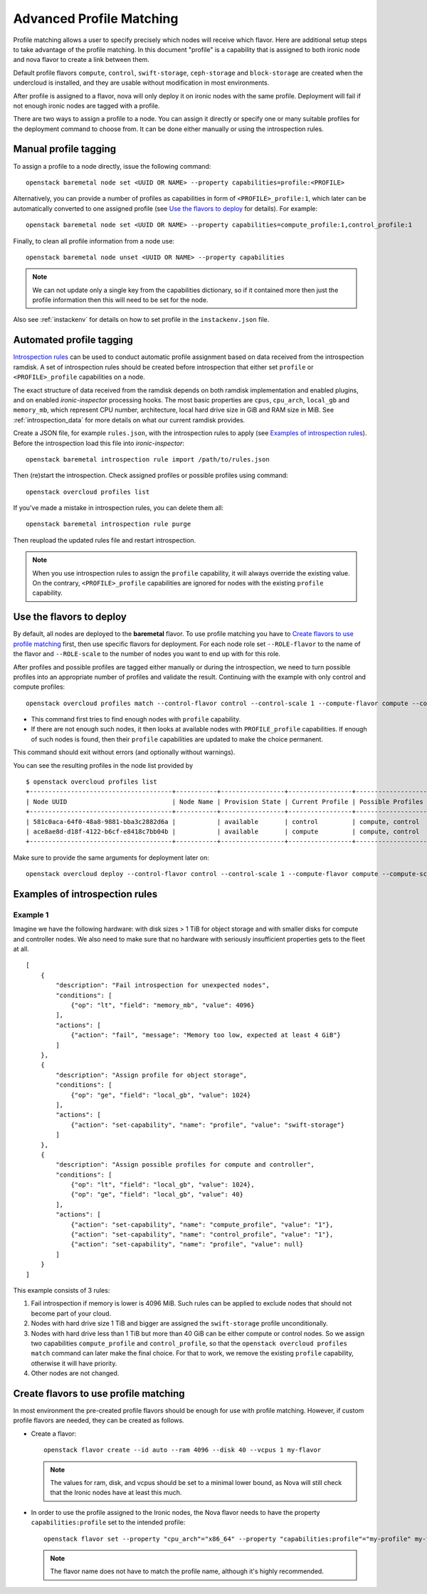 Advanced Profile Matching
=========================

Profile matching allows a user to specify precisely which nodes will receive
which flavor. Here are additional setup steps to take advantage of the profile
matching. In this document "profile" is a capability that is assigned to both
ironic node and nova flavor to create a link between them.

Default profile flavors ``compute``, ``control``, ``swift-storage``,
``ceph-storage`` and ``block-storage`` are created when the undercloud is
installed, and they are usable without modification in most environments.

After profile is assigned to a flavor, nova will only deploy it on ironic
nodes with the same profile. Deployment will fail if not enough ironic nodes
are tagged with a profile.

There are two ways to assign a profile to a node. You can assign it directly
or specify one or many suitable profiles for the deployment command to choose
from. It can be done either manually or using the introspection rules.

Manual profile tagging
----------------------

To assign a profile to a node directly, issue the following command::

    openstack baremetal node set <UUID OR NAME> --property capabilities=profile:<PROFILE>

Alternatively, you can provide a number of profiles as capabilities in form of
``<PROFILE>_profile:1``, which later can be automatically converted to one
assigned profile (see `Use the flavors to deploy`_ for details). For example::

    openstack baremetal node set <UUID OR NAME> --property capabilities=compute_profile:1,control_profile:1

Finally, to clean all profile information from a node use::

    openstack baremetal node unset <UUID OR NAME> --property capabilities

.. note::
    We can not update only a single key from the capabilities dictionary, so if
    it contained more then just the profile information then this will need to
    be set for the node.

Also see :ref:`instackenv` for details on how to set profile in the
``instackenv.json`` file.

.. _auto-profile-tagging:

Automated profile tagging
-------------------------

`Introspection rules`_ can be used to conduct automatic profile assignment
based on data received from the introspection ramdisk. A set of introspection
rules should be created before introspection that either set ``profile`` or
``<PROFILE>_profile`` capabilities on a node.

The exact structure of data received from the ramdisk depends on both ramdisk
implementation and enabled plugins, and on enabled *ironic-inspector*
processing hooks. The most basic properties are ``cpus``, ``cpu_arch``,
``local_gb`` and ``memory_mb``, which represent CPU number, architecture,
local hard drive size in GiB and RAM size in MiB. See
:ref:`introspection_data` for more details on what our current ramdisk
provides.

Create a JSON file, for example ``rules.json``, with the introspection rules
to apply (see `Examples of introspection rules`_). Before the introspection
load this file into *ironic-inspector*::

    openstack baremetal introspection rule import /path/to/rules.json

Then (re)start the introspection. Check assigned profiles or possible profiles
using command::

    openstack overcloud profiles list

If you've made a mistake in introspection rules, you can delete them all::

    openstack baremetal introspection rule purge

Then reupload the updated rules file and restart introspection.

.. note::
    When you use introspection rules to assign the ``profile`` capability, it
    will always override the existing value. On the contrary,
    ``<PROFILE>_profile`` capabilities are ignored for nodes with the existing
    ``profile`` capability.

Use the flavors to deploy
-------------------------

By default, all nodes are deployed to the **baremetal** flavor.
To use profile matching you have to `Create flavors to use profile matching`_
first, then use specific flavors for deployment. For each node role set
``--ROLE-flavor`` to the name of the flavor and ``--ROLE-scale`` to the number
of nodes you want to end up with for this role.

After profiles and possible profiles are tagged either manually or during
the introspection, we need to turn possible profiles into an appropriate
number of profiles and validate the result. Continuing with the example with
only control and compute profiles::

    openstack overcloud profiles match --control-flavor control --control-scale 1 --compute-flavor compute --compute-scale 1

* This command first tries to find enough nodes with ``profile`` capability.

* If there are not enough such nodes, it then looks at available nodes with
  ``PROFILE_profile`` capabilities. If enough of such nodes is found, then
  their ``profile`` capabilities are updated to make the choice permanent.

This command should exit without errors (and optionally without warnings).

You can see the resulting profiles in the node list provided by

::

    $ openstack overcloud profiles list
    +--------------------------------------+-----------+-----------------+-----------------+-------------------+
    | Node UUID                            | Node Name | Provision State | Current Profile | Possible Profiles |
    +--------------------------------------+-----------+-----------------+-----------------+-------------------+
    | 581c0aca-64f0-48a8-9881-bba3c2882d6a |           | available       | control         | compute, control  |
    | ace8ae8d-d18f-4122-b6cf-e8418c7bb04b |           | available       | compute         | compute, control  |
    +--------------------------------------+-----------+-----------------+-----------------+-------------------+

Make sure to provide the same arguments for deployment later on::

    openstack overcloud deploy --control-flavor control --control-scale 1 --compute-flavor compute --compute-scale 1 --templates

Examples of introspection rules
-------------------------------

Example 1
~~~~~~~~~

Imagine we have the following hardware: with disk sizes > 1 TiB
for object storage and with smaller disks for compute and controller nodes.
We also need to make sure that no hardware with seriously insufficient
properties gets to the fleet at all.

::

    [
        {
            "description": "Fail introspection for unexpected nodes",
            "conditions": [
                {"op": "lt", "field": "memory_mb", "value": 4096}
            ],
            "actions": [
                {"action": "fail", "message": "Memory too low, expected at least 4 GiB"}
            ]
        },
        {
            "description": "Assign profile for object storage",
            "conditions": [
                {"op": "ge", "field": "local_gb", "value": 1024}
            ],
            "actions": [
                {"action": "set-capability", "name": "profile", "value": "swift-storage"}
            ]
        },
        {
            "description": "Assign possible profiles for compute and controller",
            "conditions": [
                {"op": "lt", "field": "local_gb", "value": 1024},
                {"op": "ge", "field": "local_gb", "value": 40}
            ],
            "actions": [
                {"action": "set-capability", "name": "compute_profile", "value": "1"},
                {"action": "set-capability", "name": "control_profile", "value": "1"},
                {"action": "set-capability", "name": "profile", "value": null}
            ]
        }
    ]

This example consists of 3 rules:

#. Fail introspection if memory is lower is 4096 MiB. Such rules can be
   applied to exclude nodes that should not become part of your cloud.

#. Nodes with hard drive size 1 TiB and bigger are assigned the
   ``swift-storage`` profile unconditionally.

#. Nodes with hard drive less than 1 TiB but more than 40 GiB can be either
   compute or control nodes. So we assign two capabilities ``compute_profile``
   and ``control_profile``, so that the ``openstack overcloud profiles match``
   command can later make the final choice. For that to work, we remove the
   existing ``profile`` capability, otherwise it will have priority.

#. Other nodes are not changed.

Create flavors to use profile matching
--------------------------------------

In most environment the pre-created profile flavors should be enough for use
with profile matching. However, if custom profile flavors are needed,
they can be created as follows.

* Create a flavor::

    openstack flavor create --id auto --ram 4096 --disk 40 --vcpus 1 my-flavor

  .. note::
    The values for ram, disk, and vcpus should be set to a minimal lower bound,
    as Nova will still check that the Ironic nodes have at least this much.

* In order to use the profile assigned to the Ironic nodes, the Nova flavor
  needs to have the property ``capabilities:profile`` set to the intended
  profile::

    openstack flavor set --property "cpu_arch"="x86_64" --property "capabilities:profile"="my-profile" my-flavor

  .. note::
    The flavor name does not have to match the profile name, although it's
    highly recommended.


.. _Introspection rules: http://docs.openstack.org/developer/ironic-inspector/usage.html#introspection-rules
